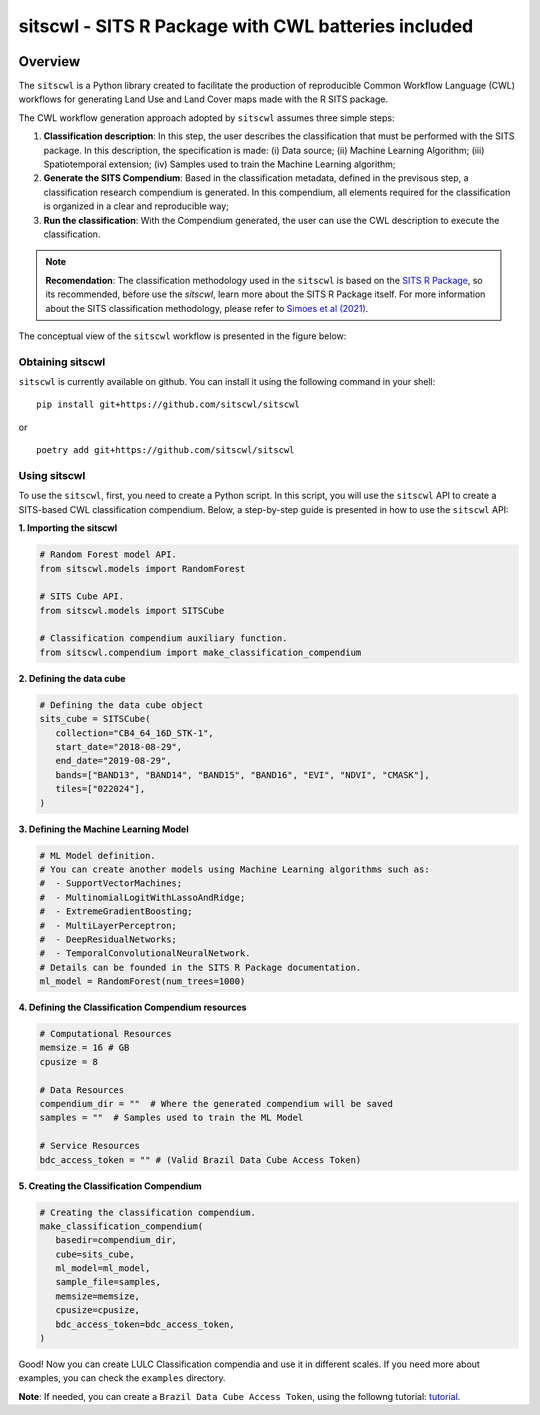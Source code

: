 ..
    Copyright (C) 2021 SITS Common Workflow Language tool.

    sitscwl is free software; you can redistribute it and/or modify
    it under the terms of the MIT License; see LICENSE file for more details.

.. raw:: html

   <img src=".github/assets/logo/sitscwl.png" align="right" width="200px" alt="right-aligned logo in README">

======================================================
 sitscwl - SITS R Package with CWL batteries included
======================================================


.. image:: https://img.shields.io/badge/license-MIT-green
        :target: https://github.com/sitscwl/sitscwl/blob/master/LICENSE
        :alt: Software License

.. image:: https://img.shields.io/badge/code%20style-black-000000.svg
        :target: https://github.com/psf/black

.. image:: https://img.shields.io/badge/lifecycle-maturing-blue.svg
        :target: https://www.tidyverse.org/lifecycle/#maturing
        :alt: Software Life Cycle

.. image:: https://img.shields.io/pypi/dm/sitscwl.svg
        :target: https://pypi.python.org/pypi/sitscwl

.. image:: https://img.shields.io/github/tag/sitscwl/sitscwl.svg
        :target: https://github.com/sitscwl/sitscwl/releases

Overview
========

The ``sitscwl`` is a Python library created to facilitate the production of reproducible Common Workflow Language (CWL) workflows for generating Land Use and Land Cover maps made with the R SITS package.

The CWL workflow generation approach adopted by ``sitscwl`` assumes three simple steps:

1. **Classification description**: In this step, the user describes the classification that must be performed with the SITS package. In this description, the specification is made: (i) Data source; (ii) Machine Learning Algorithm; (iii) Spatiotemporal extension; (iv) Samples used to train the Machine Learning algorithm;
2. **Generate the SITS Compendium**: Based in the classification metadata, defined in the previsous step, a classification research compendium is generated. In this compendium, all elements required for the classification is organized in a clear and reproducible way;
3. **Run the classification**: With the Compendium generated, the user can use the CWL description to execute the classification.

.. note::

    **Recomendation**: The classification methodology used in the ``sitscwl`` is based on the `SITS R Package <https://github.com/e-sensing/sits>`_, so its recommended, before use the `sitscwl`, learn more about the SITS R Package itself. For more information about the SITS classification methodology, please refer to `Simoes et al (2021) <https://doi.org/10.3390/rs13132428>`_.

The conceptual view of the ``sitscwl`` workflow is presented in the figure below:

.. image:: .github/assets/workflow/sitscwl-workflow.png
   :align: center

Obtaining sitscwl
------------------

``sitscwl`` is currently available on github. You can install it using the following command in your shell::

    pip install git+https://github.com/sitscwl/sitscwl

or ::

    poetry add git+https://github.com/sitscwl/sitscwl

Using sitscwl
--------------

To use the ``sitscwl``, first, you need to create a Python script. In this script, you will use the ``sitscwl`` API to create a SITS-based CWL classification compendium. Below, a step-by-step guide is presented in how to use the ``sitscwl`` API:

**1. Importing the sitscwl**

.. code-block:: python

   # Random Forest model API.
   from sitscwl.models import RandomForest

   # SITS Cube API.
   from sitscwl.models import SITSCube

   # Classification compendium auxiliary function.
   from sitscwl.compendium import make_classification_compendium


**2. Defining the data cube**

.. code-block:: python

   # Defining the data cube object
   sits_cube = SITSCube(
      collection="CB4_64_16D_STK-1",
      start_date="2018-08-29",
      end_date="2019-08-29",
      bands=["BAND13", "BAND14", "BAND15", "BAND16", "EVI", "NDVI", "CMASK"],
      tiles=["022024"],
   )


**3. Defining the Machine Learning Model**

.. code-block:: python

   # ML Model definition.
   # You can create another models using Machine Learning algorithms such as:
   #  - SupportVectorMachines;
   #  - MultinomialLogitWithLassoAndRidge;
   #  - ExtremeGradientBoosting;
   #  - MultiLayerPerceptron;
   #  - DeepResidualNetworks;
   #  - TemporalConvolutionalNeuralNetwork.
   # Details can be founded in the SITS R Package documentation.
   ml_model = RandomForest(num_trees=1000)


**4. Defining the Classification Compendium resources**

.. code-block:: python

   # Computational Resources
   memsize = 16 # GB
   cpusize = 8

   # Data Resources
   compendium_dir = ""  # Where the generated compendium will be saved
   samples = ""  # Samples used to train the ML Model

   # Service Resources
   bdc_access_token = "" # (Valid Brazil Data Cube Access Token)
 

**5. Creating the Classification Compendium**

.. code-block:: python

   # Creating the classification compendium.
   make_classification_compendium(
      basedir=compendium_dir,
      cube=sits_cube,
      ml_model=ml_model,
      sample_file=samples,
      memsize=memsize,
      cpusize=cpusize,
      bdc_access_token=bdc_access_token,
   )

Good! Now you can create LULC Classification compendia and use it in different scales. If you need more about examples, you can check the ``examples`` directory.

**Note**: If needed, you can create a ``Brazil Data Cube Access Token``, using the followng tutorial: `tutorial <https://brazil-data-cube.github.io/applications/dc_explorer/token-module.html>`_.
